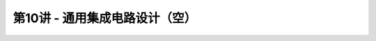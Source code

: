 .. -----------------------------------------------------------------------------
   ..
   ..  Filename       : index.rst
   ..  Author         : Huang Leilei
   ..  Status         : phase 000
   ..  Created        : 2023-11-18
   ..  Description    : description about 第10讲 - 通用集成电路设计（空）
   ..
.. -----------------------------------------------------------------------------

第10讲 - 通用集成电路设计（空）
--------------------------------------------------------------------------------

.. image:: 幻灯片1.JPG
